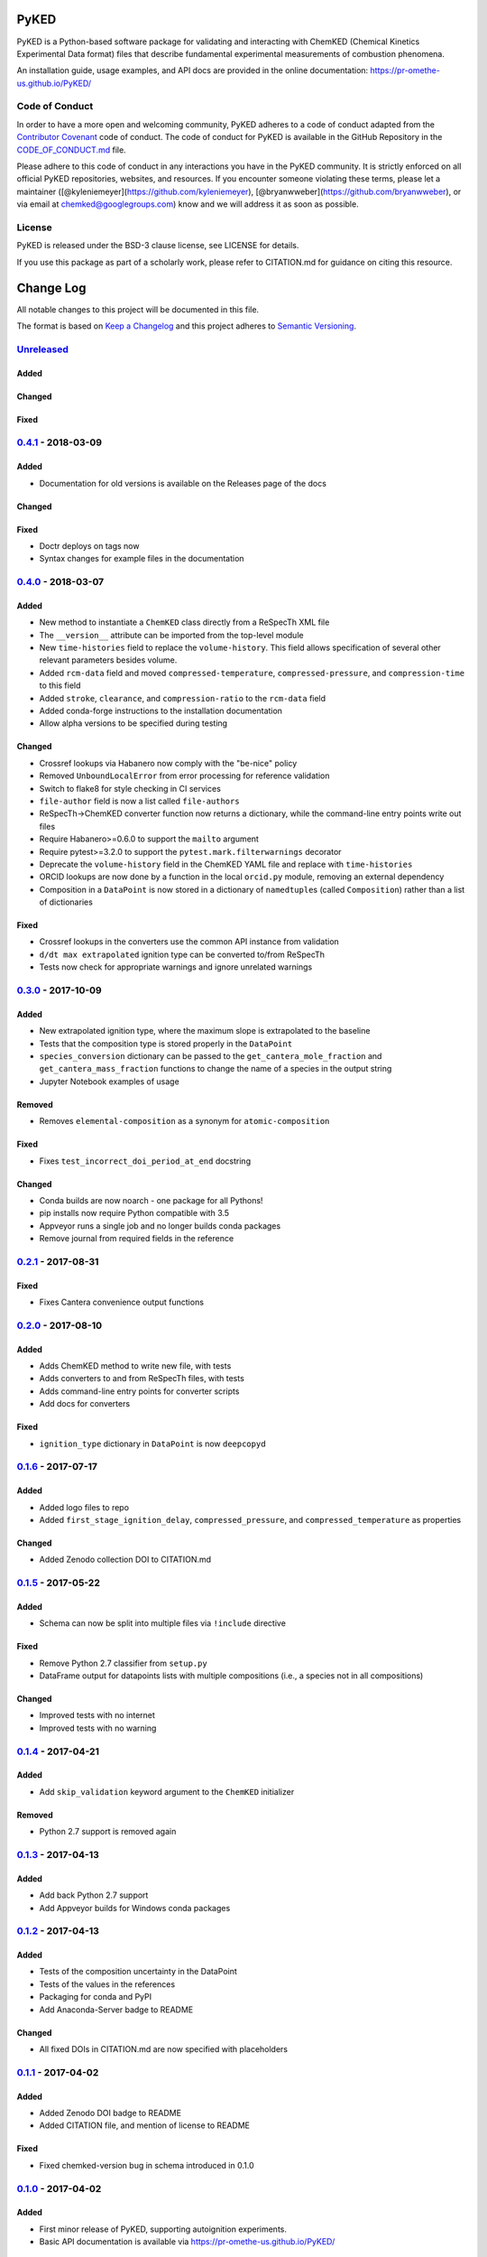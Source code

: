PyKED
=====

|DOI| |Travis Build Status| |Appveyor Build status| |codecov|
|Dependency Status| |Code of Conduct| |License| |Anaconda-Server Badge|

PyKED is a Python-based software package for validating and interacting
with ChemKED (Chemical Kinetics Experimental Data format) files that
describe fundamental experimental measurements of combustion phenomena.

An installation guide, usage examples, and API docs are provided in the
online documentation: https://pr-omethe-us.github.io/PyKED/

Code of Conduct
---------------

In order to have a more open and welcoming community, PyKED adheres to a
code of conduct adapted from the `Contributor
Covenant <http://contributor-covenant.org>`__ code of conduct. The code
of conduct for PyKED is available in the GitHub Repository in the
`CODE\_OF\_CONDUCT.md <https://github.com/pr-omethe-us/PyKED/blob/master/CODE_OF_CONDUCT.md>`__
file.

Please adhere to this code of conduct in any interactions you have in
the PyKED community. It is strictly enforced on all official PyKED
repositories, websites, and resources. If you encounter someone
violating these terms, please let a maintainer
([@kyleniemeyer](https://github.com/kyleniemeyer),
[@bryanwweber](https://github.com/bryanwweber), or via email at
chemked@googlegroups.com) know and we will address it as soon as
possible.

License
-------

PyKED is released under the BSD-3 clause license, see LICENSE for
details.

If you use this package as part of a scholarly work, please refer to
CITATION.md for guidance on citing this resource.

Change Log
==========

All notable changes to this project will be documented in this file.

The format is based on `Keep a Changelog <http://keepachangelog.com/>`__
and this project adheres to `Semantic
Versioning <http://semver.org/>`__.

`Unreleased <https://github.com/pr-omethe-us/PyKED/compare/v0.4.0...HEAD>`__
----------------------------------------------------------------------------

Added
~~~~~

Changed
~~~~~~~

Fixed
~~~~~

`0.4.1 <https://github.com/pr-omethe-us/PyKED/compare/v0.4.0...v0.4.1>`__ - 2018-03-09
--------------------------------------------------------------------------------------

Added
~~~~~

-  Documentation for old versions is available on the Releases page of
   the docs

Changed
~~~~~~~

Fixed
~~~~~

-  Doctr deploys on tags now
-  Syntax changes for example files in the documentation

`0.4.0 <https://github.com/pr-omethe-us/PyKED/compare/v0.3.0...v0.4.0>`__ - 2018-03-07
--------------------------------------------------------------------------------------

Added
~~~~~

-  New method to instantiate a ``ChemKED`` class directly from a
   ReSpecTh XML file
-  The ``__version__`` attribute can be imported from the top-level
   module
-  New ``time-histories`` field to replace the ``volume-history``. This
   field allows specification of several other relevant parameters
   besides volume.
-  Added ``rcm-data`` field and moved ``compressed-temperature``,
   ``compressed-pressure``, and ``compression-time`` to this field
-  Added ``stroke``, ``clearance``, and ``compression-ratio`` to the
   ``rcm-data`` field
-  Added conda-forge instructions to the installation documentation
-  Allow alpha versions to be specified during testing

Changed
~~~~~~~

-  Crossref lookups via Habanero now comply with the "be-nice" policy
-  Removed ``UnboundLocalError`` from error processing for reference
   validation
-  Switch to flake8 for style checking in CI services
-  ``file-author`` field is now a list called ``file-authors``
-  ReSpecTh->ChemKED converter function now returns a dictionary, while
   the command-line entry points write out files
-  Require Habanero>=0.6.0 to support the ``mailto`` argument
-  Require pytest>=3.2.0 to support the ``pytest.mark.filterwarnings``
   decorator
-  Deprecate the ``volume-history`` field in the ChemKED YAML file and
   replace with ``time-histories``
-  ORCID lookups are now done by a function in the local ``orcid.py``
   module, removing an external dependency
-  Composition in a ``DataPoint`` is now stored in a dictionary of
   ``namedtuple``\ s (called ``Composition``) rather than a list of
   dictionaries

Fixed
~~~~~

-  Crossref lookups in the converters use the common API instance from
   validation
-  ``d/dt max extrapolated`` ignition type can be converted to/from
   ReSpecTh
-  Tests now check for appropriate warnings and ignore unrelated
   warnings

`0.3.0 <https://github.com/pr-omethe-us/PyKED/compare/v0.2.1...v0.3.0>`__ - 2017-10-09
--------------------------------------------------------------------------------------

Added
~~~~~

-  New extrapolated ignition type, where the maximum slope is
   extrapolated to the baseline
-  Tests that the composition type is stored properly in the
   ``DataPoint``
-  ``species_conversion`` dictionary can be passed to the
   ``get_cantera_mole_fraction`` and ``get_cantera_mass_fraction``
   functions to change the name of a species in the output string
-  Jupyter Notebook examples of usage

Removed
~~~~~~~

-  Removes ``elemental-composition`` as a synonym for
   ``atomic-composition``

Fixed
~~~~~

-  Fixes ``test_incorrect_doi_period_at_end`` docstring

Changed
~~~~~~~

-  Conda builds are now noarch - one package for all Pythons!
-  pip installs now require Python compatible with 3.5
-  Appveyor runs a single job and no longer builds conda packages
-  Remove journal from required fields in the reference

`0.2.1 <https://github.com/pr-omethe-us/PyKED/compare/v0.2.0...v0.2.1>`__ - 2017-08-31
--------------------------------------------------------------------------------------

Fixed
~~~~~

-  Fixes Cantera convenience output functions

`0.2.0 <https://github.com/pr-omethe-us/PyKED/compare/v0.1.6...v0.2.0>`__ - 2017-08-10
--------------------------------------------------------------------------------------

Added
~~~~~

-  Adds ChemKED method to write new file, with tests
-  Adds converters to and from ReSpecTh files, with tests
-  Adds command-line entry points for converter scripts
-  Add docs for converters

Fixed
~~~~~

-  ``ignition_type`` dictionary in ``DataPoint`` is now ``deepcopy``\ d

`0.1.6 <https://github.com/pr-omethe-us/PyKED/compare/v0.1.5...v0.1.6>`__ - 2017-07-17
--------------------------------------------------------------------------------------

Added
~~~~~

-  Added logo files to repo
-  Added ``first_stage_ignition_delay``, ``compressed_pressure``, and
   ``compressed_temperature`` as properties

Changed
~~~~~~~

-  Added Zenodo collection DOI to CITATION.md

`0.1.5 <https://github.com/pr-omethe-us/PyKED/compare/v0.1.4...v0.1.5>`__ - 2017-05-22
--------------------------------------------------------------------------------------

Added
~~~~~

-  Schema can now be split into multiple files via ``!include``
   directive

Fixed
~~~~~

-  Remove Python 2.7 classifier from ``setup.py``
-  DataFrame output for datapoints lists with multiple compositions
   (i.e., a species not in all compositions)

Changed
~~~~~~~

-  Improved tests with no internet
-  Improved tests with no warning

`0.1.4 <https://github.com/pr-omethe-us/PyKED/compare/v0.1.3...v0.1.4>`__ - 2017-04-21
--------------------------------------------------------------------------------------

Added
~~~~~

-  Add ``skip_validation`` keyword argument to the ``ChemKED``
   initializer

Removed
~~~~~~~

-  Python 2.7 support is removed again

`0.1.3 <https://github.com/pr-omethe-us/PyKED/compare/v0.1.2...v0.1.3>`__ - 2017-04-13
--------------------------------------------------------------------------------------

Added
~~~~~

-  Add back Python 2.7 support
-  Add Appveyor builds for Windows conda packages

`0.1.2 <https://github.com/pr-omethe-us/PyKED/compare/v0.1.1...v0.1.2>`__ - 2017-04-13
--------------------------------------------------------------------------------------

Added
~~~~~

-  Tests of the composition uncertainty in the DataPoint
-  Tests of the values in the references
-  Packaging for conda and PyPI
-  Add Anaconda-Server badge to README

Changed
~~~~~~~

-  All fixed DOIs in CITATION.md are now specified with placeholders

`0.1.1 <https://github.com/pr-omethe-us/PyKED/compare/v0.1.0...v0.1.1>`__ - 2017-04-02
--------------------------------------------------------------------------------------

Added
~~~~~

-  Added Zenodo DOI badge to README
-  Added CITATION file, and mention of license to README

Fixed
~~~~~

-  Fixed chemked-version bug in schema introduced in 0.1.0

`0.1.0 <https://github.com/pr-omethe-us/PyKED/compare/75ecf67766a0be2a80e2377391fd9eca420f152c...v0.1.0>`__ - 2017-04-02
------------------------------------------------------------------------------------------------------------------------

Added
~~~~~

-  First minor release of PyKED, supporting autoignition experiments.
-  Basic API documentation is available via
   https://pr-omethe-us.github.io/PyKED/

Citation of PyKED
=================

|DOI|

To cite PyKED in a scholarly article, please use

    K. E. Niemeyer and B. W. Weber. (2018) PyKED v0.4.1 [software].
    Zenodo. https://doi.org/10.5281/zenodo.597935

A BibTeX entry for LaTeX users is

.. code:: tex

    @misc{PyKED,
        author = {Kyle E Niemeyer and Bryan W Weber},
        year = 2017,
        title = {PyKED v0.4.1},
        doi = {10.5281/zenodo.597935},
        url = {https://github.com/pr-omethe-us/PyKED},
    }

In both cases, please update the entry with the version used. The DOI
for the latest version is given in the badge at the top, or alternately
https://doi.org/10.5281/zenodo.597935 will take you to the latest
version (and generally represents all versions). If you would like to
cite a specific, older version, the DOIs for each release are:

-  v0.4.0:
   `10.5281/zenodo.1193936 <https://doi.org/10.5281/zenodo.1193936>`__
-  v0.3.0:
   `10.5281/zenodo.1006722 <https://doi.org/10.5281/zenodo.1006722>`__
-  v0.2.1:
   `10.5281/zenodo.858441 <https://doi.org/10.5281/zenodo.858441>`__
-  v0.2.0:
   `10.5281/zenodo.841303 <https://doi.org/10.5281/zenodo.841303>`__
-  v0.1.6:
   `10.5281/zenodo.831332 <https://doi.org/10.5281/zenodo.831332>`__
-  v0.1.5:
   `10.5281/zenodo.582345 <https://doi.org/10.5281/zenodo.582345>`__
-  v0.1.4:
   `10.5281/zenodo.582338 <https://doi.org/10.5281/zenodo.582338>`__
-  v0.1.3:
   `10.5281/zenodo.439720 <https://doi.org/10.5281/zenodo.546143>`__
-  v0.1.2:
   `10.5281/zenodo.439720 <https://doi.org/10.5281/zenodo.546141>`__
-  v0.1.1:
   `10.5281/zenodo.439720 <https://doi.org/10.5281/zenodo.439720>`__
-  v0.1.0:
   `10.5281/zenodo.439716 <https://doi.org/10.5281/zenodo.439716>`__

.. |DOI| image:: https://zenodo.org/badge/66023863.svg
   :target: https://zenodo.org/badge/latestdoi/66023863
.. |Travis Build Status| image:: https://travis-ci.org/pr-omethe-us/PyKED.svg?branch=master
   :target: https://travis-ci.org/pr-omethe-us/PyKED
.. |Appveyor Build status| image:: https://ci.appveyor.com/api/projects/status/0paym07iygcfwoy7?svg=true
   :target: https://ci.appveyor.com/project/Prometheus/pyked
.. |codecov| image:: https://codecov.io/gh/pr-omethe-us/PyKED/branch/master/graph/badge.svg
   :target: https://codecov.io/gh/pr-omethe-us/PyKED
.. |Dependency Status| image:: https://dependencyci.com/github/pr-omethe-us/PyKED/badge
   :target: https://dependencyci.com/github/pr-omethe-us/PyKED
.. |Code of Conduct| image:: https://img.shields.io/badge/code%20of%20conduct-contributor%20covenant-green.svg
   :target: http://contributor-covenant.org/version/1/4/
.. |License| image:: https://img.shields.io/badge/license-BSD-blue.svg
   :target: https://opensource.org/licenses/BSD-3-Clause
.. |Anaconda-Server Badge| image:: https://anaconda.org/pr-omethe-us/pyked/badges/version.svg
   :target: https://anaconda.org/pr-omethe-us/pyked


